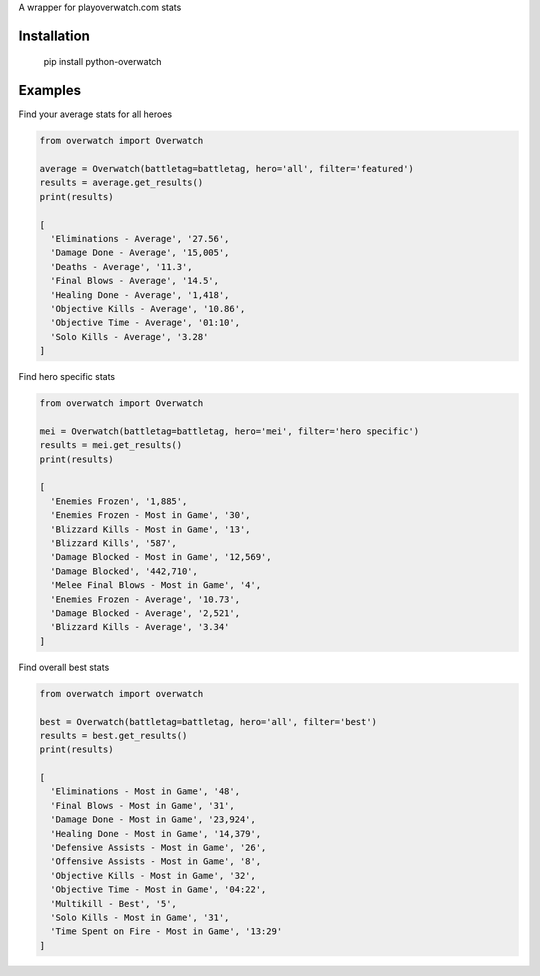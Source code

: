 A wrapper for playoverwatch.com stats

Installation
------------

    pip install python-overwatch

Examples
------------

Find your average stats for all heroes

.. code:: python

    from overwatch import Overwatch

    average = Overwatch(battletag=battletag, hero='all', filter='featured')
    results = average.get_results()
    print(results)

    [
      'Eliminations - Average', '27.56',
      'Damage Done - Average', '15,005',
      'Deaths - Average', '11.3',
      'Final Blows - Average', '14.5',
      'Healing Done - Average', '1,418',
      'Objective Kills - Average', '10.86',
      'Objective Time - Average', '01:10',
      'Solo Kills - Average', '3.28'
    ]

Find hero specific stats

.. code:: python

    from overwatch import Overwatch

    mei = Overwatch(battletag=battletag, hero='mei', filter='hero specific')
    results = mei.get_results()
    print(results)

    [
      'Enemies Frozen', '1,885',
      'Enemies Frozen - Most in Game', '30',
      'Blizzard Kills - Most in Game', '13',
      'Blizzard Kills', '587',
      'Damage Blocked - Most in Game', '12,569',
      'Damage Blocked', '442,710',
      'Melee Final Blows - Most in Game', '4',
      'Enemies Frozen - Average', '10.73',
      'Damage Blocked - Average', '2,521',
      'Blizzard Kills - Average', '3.34'
    ]

Find overall best stats

.. code:: python

    from overwatch import overwatch

    best = Overwatch(battletag=battletag, hero='all', filter='best')
    results = best.get_results()
    print(results)

    [
      'Eliminations - Most in Game', '48',
      'Final Blows - Most in Game', '31',
      'Damage Done - Most in Game', '23,924',
      'Healing Done - Most in Game', '14,379', 
      'Defensive Assists - Most in Game', '26',
      'Offensive Assists - Most in Game', '8',
      'Objective Kills - Most in Game', '32',
      'Objective Time - Most in Game', '04:22',
      'Multikill - Best', '5',
      'Solo Kills - Most in Game', '31',
      'Time Spent on Fire - Most in Game', '13:29'
    ]
